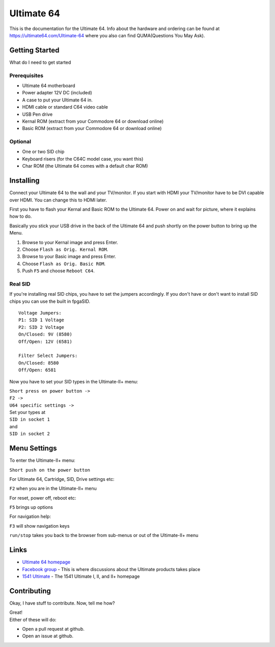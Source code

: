 Ultimate 64
===========

This is the documentation for the Ultimate 64. Info about the hardware
and ordering can be found at https://ultimate64.com/Ultimate-64 where you also
can find QUMA(Questions You May Ask).

Getting Started
---------------

What do I need to get started

Prerequisites
.............

- Ultimate 64 motherboard
- Power adapter 12V DC (included)
- A case to put your Ultimate 64 in.
- HDMI cable or standard C64 video cable
- USB Pen drive
- Kernal ROM (extract from your Commodore 64 or download online)
- Basic ROM (extract from your Commodore 64 or download online)

Optional
........
- One or two SID chip
- Keyboard risers (for the C64C model case, you want this)
- Char ROM (the Ultimate 64 comes with a default char ROM)


Installing
----------

Connect your Ultimate 64 to the wall and your TV/monitor. If you start with
HDMI your TV/monitor have to be DVI capable over HDMI. You can change this to
HDMI later.

First you have to flash your Kernal and Basic ROM to the Ultimate 64. Power on
and wait for picture, where it explains how to do.

Basically you stick your USB drive in the back of the Ultimate 64 and push shortly on the power button
to bring up the Menu.

#. Browse to your Kernal image and press Enter.
#. Choose ``Flash as Orig. Kernal ROM``.
#. Browse to your Basic image and press Enter.
#. Choose ``Flash as Orig. Basic ROM``.
#. Push ``F5`` and choose ``Reboot C64``.

Real SID
........

If you're installing real SID chips, you have to set the jumpers accordingly.
If you don't have or don't want to install SID chips you can use the built in
fpgaSID.

::

    Voltage Jumpers:
    P1: SID 1 Voltage
    P2: SID 2 Voltage
    On/Closed: 9V (8580)
    Off/Open: 12V (6581)

    Filter Select Jumpers:
    On/Closed: 8580
    Off/Open: 6581


Now you have to set your SID types in the Ultimate-II+ menu:

| ``Short press on power button ->``
| ``F2 ->``
| ``U64 specific settings ->``
| Set your types at
| ``SID in socket 1``
| and
| ``SID in socket 2``


Menu Settings
-------------

To enter the Ultimate-II+ menu:

``Short push on the power button``

For Ultimate 64, Cartridge, SID, Drive settings etc:

``F2`` when you are in the Ultimate-II+ menu

For reset, power off, reboot etc:

``F5`` brings up options

For navigation help:

``F3`` will show navigation keys

``run/stop`` takes you back to the browser from sub-menus
or out of the Ultimate-II+ menu


Links
-----

- `Ultimate 64 homepage`_
- `Facebook group`_  - This is where discussions about the Ultimate products takes place
- `1541 Ultimate`_  - The 1541 Ultimate I, II, and II+ homepage

Contributing
------------

Okay, I have stuff to contribute. Now, tell me how?

| Great!
| Either of these will do:

- Open a pull request at github.
- Open an issue at github.


.. _Ultimate 64 homepage: https://ultimate64.com/
.. _Facebook group: https://www.facebook.com/groups/1541ultimate
.. _1541 Ultimate: http://www.1541ultimate.net/content/index.php
